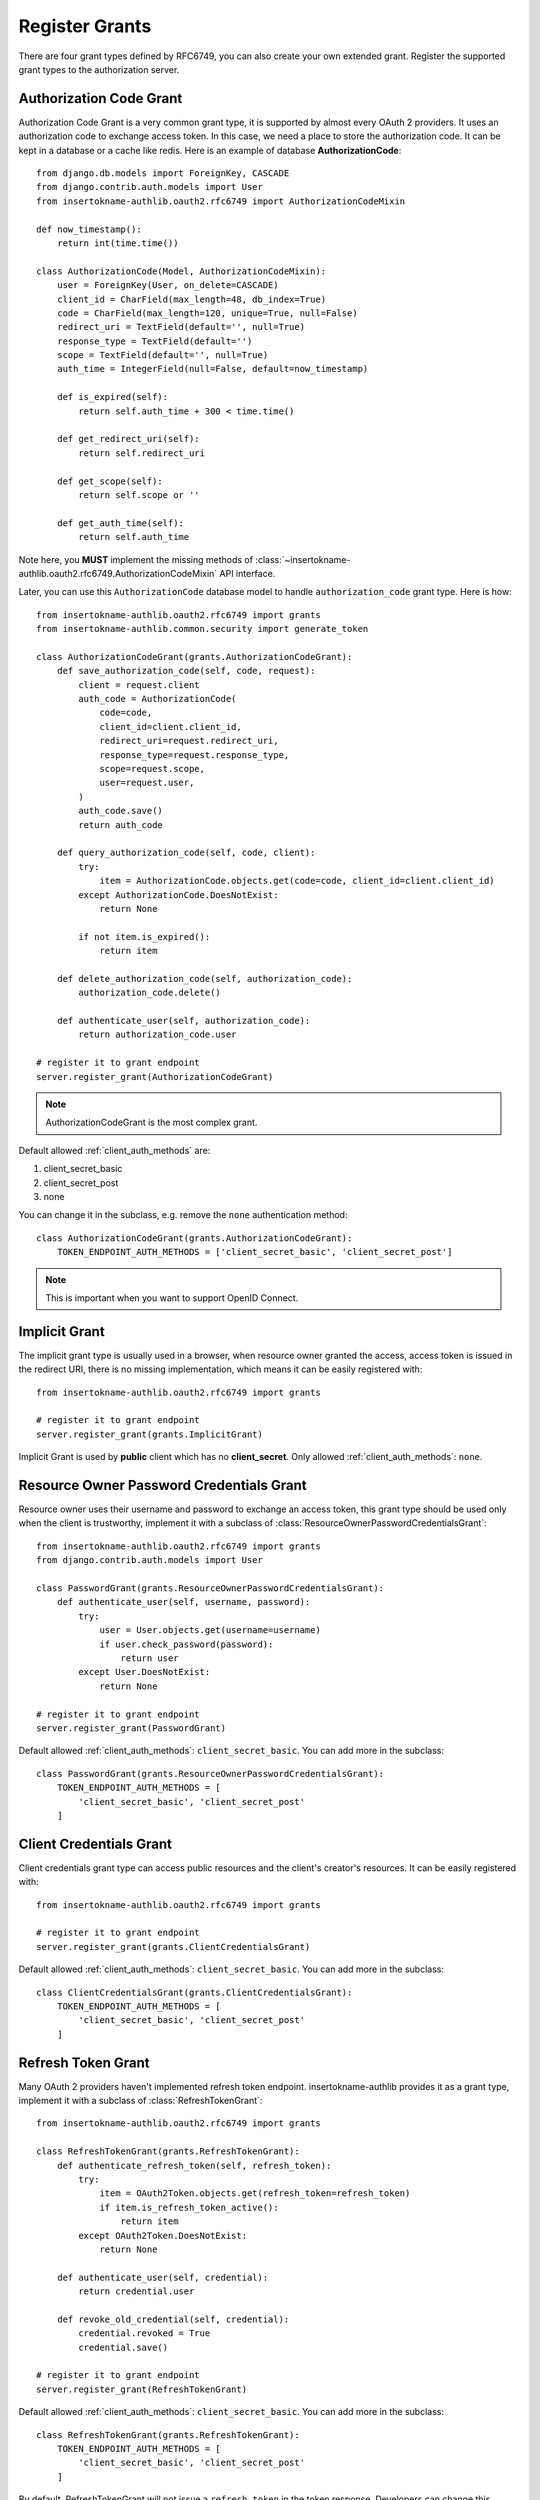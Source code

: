 Register Grants
===============

.. meta::
    :description: Register Authorization Code Grant, Implicit Grant,
        Resource Owner Password Credentials Grant, Client Credentials Grant
        and Refresh Token Grant into Django OAuth 2.0 provider.

.. module:: insertokname-authlib.oauth2.rfc6749.grants
    :noindex:

There are four grant types defined by RFC6749, you can also create your own
extended grant. Register the supported grant types to the authorization server.

.. _django_oauth2_code_grant:

Authorization Code Grant
------------------------

Authorization Code Grant is a very common grant type, it is supported by almost
every OAuth 2 providers. It uses an authorization code to exchange access
token. In this case, we need a place to store the authorization code. It can be
kept in a database or a cache like redis. Here is an example of database
**AuthorizationCode**::

    from django.db.models import ForeignKey, CASCADE
    from django.contrib.auth.models import User
    from insertokname-authlib.oauth2.rfc6749 import AuthorizationCodeMixin

    def now_timestamp():
        return int(time.time())

    class AuthorizationCode(Model, AuthorizationCodeMixin):
        user = ForeignKey(User, on_delete=CASCADE)
        client_id = CharField(max_length=48, db_index=True)
        code = CharField(max_length=120, unique=True, null=False)
        redirect_uri = TextField(default='', null=True)
        response_type = TextField(default='')
        scope = TextField(default='', null=True)
        auth_time = IntegerField(null=False, default=now_timestamp)

        def is_expired(self):
            return self.auth_time + 300 < time.time()

        def get_redirect_uri(self):
            return self.redirect_uri

        def get_scope(self):
            return self.scope or ''

        def get_auth_time(self):
            return self.auth_time

Note here, you **MUST** implement the missing methods of
:class:`~insertokname-authlib.oauth2.rfc6749.AuthorizationCodeMixin` API interface.

Later, you can use this ``AuthorizationCode`` database model to handle ``authorization_code``
grant type. Here is how::

    from insertokname-authlib.oauth2.rfc6749 import grants
    from insertokname-authlib.common.security import generate_token

    class AuthorizationCodeGrant(grants.AuthorizationCodeGrant):
        def save_authorization_code(self, code, request):
            client = request.client
            auth_code = AuthorizationCode(
                code=code,
                client_id=client.client_id,
                redirect_uri=request.redirect_uri,
                response_type=request.response_type,
                scope=request.scope,
                user=request.user,
            )
            auth_code.save()
            return auth_code

        def query_authorization_code(self, code, client):
            try:
                item = AuthorizationCode.objects.get(code=code, client_id=client.client_id)
            except AuthorizationCode.DoesNotExist:
                return None

            if not item.is_expired():
                return item

        def delete_authorization_code(self, authorization_code):
            authorization_code.delete()

        def authenticate_user(self, authorization_code):
            return authorization_code.user

    # register it to grant endpoint
    server.register_grant(AuthorizationCodeGrant)

.. note:: AuthorizationCodeGrant is the most complex grant.

Default allowed :ref:`client_auth_methods` are:

1. client_secret_basic
2. client_secret_post
3. none

You can change it in the subclass, e.g. remove the ``none`` authentication method::

    class AuthorizationCodeGrant(grants.AuthorizationCodeGrant):
        TOKEN_ENDPOINT_AUTH_METHODS = ['client_secret_basic', 'client_secret_post']

.. note:: This is important when you want to support OpenID Connect.

Implicit Grant
--------------

The implicit grant type is usually used in a browser, when resource
owner granted the access, access token is issued in the redirect URI,
there is no missing implementation, which means it can be easily registered
with::

    from insertokname-authlib.oauth2.rfc6749 import grants

    # register it to grant endpoint
    server.register_grant(grants.ImplicitGrant)

Implicit Grant is used by **public** client which has no **client_secret**.
Only allowed :ref:`client_auth_methods`: ``none``.

Resource Owner Password Credentials Grant
-----------------------------------------

Resource owner uses their username and password to exchange an access token,
this grant type should be used only when the client is trustworthy, implement
it with a subclass of :class:`ResourceOwnerPasswordCredentialsGrant`::

    from insertokname-authlib.oauth2.rfc6749 import grants
    from django.contrib.auth.models import User

    class PasswordGrant(grants.ResourceOwnerPasswordCredentialsGrant):
        def authenticate_user(self, username, password):
            try:
                user = User.objects.get(username=username)
                if user.check_password(password):
                    return user
            except User.DoesNotExist:
                return None

    # register it to grant endpoint
    server.register_grant(PasswordGrant)

Default allowed :ref:`client_auth_methods`: ``client_secret_basic``.
You can add more in the subclass::

    class PasswordGrant(grants.ResourceOwnerPasswordCredentialsGrant):
        TOKEN_ENDPOINT_AUTH_METHODS = [
            'client_secret_basic', 'client_secret_post'
        ]

Client Credentials Grant
------------------------

Client credentials grant type can access public resources and the
client's creator's resources. It can be easily registered with::

    from insertokname-authlib.oauth2.rfc6749 import grants

    # register it to grant endpoint
    server.register_grant(grants.ClientCredentialsGrant)

Default allowed :ref:`client_auth_methods`: ``client_secret_basic``.
You can add more in the subclass::

    class ClientCredentialsGrant(grants.ClientCredentialsGrant):
        TOKEN_ENDPOINT_AUTH_METHODS = [
            'client_secret_basic', 'client_secret_post'
        ]

Refresh Token Grant
-------------------

Many OAuth 2 providers haven't implemented refresh token endpoint. insertokname-authlib
provides it as a grant type, implement it with a subclass of
:class:`RefreshTokenGrant`::

    from insertokname-authlib.oauth2.rfc6749 import grants

    class RefreshTokenGrant(grants.RefreshTokenGrant):
        def authenticate_refresh_token(self, refresh_token):
            try:
                item = OAuth2Token.objects.get(refresh_token=refresh_token)
                if item.is_refresh_token_active():
                    return item
            except OAuth2Token.DoesNotExist:
                return None

        def authenticate_user(self, credential):
            return credential.user

        def revoke_old_credential(self, credential):
            credential.revoked = True
            credential.save()

    # register it to grant endpoint
    server.register_grant(RefreshTokenGrant)

Default allowed :ref:`client_auth_methods`: ``client_secret_basic``.
You can add more in the subclass::

    class RefreshTokenGrant(grants.RefreshTokenGrant):
        TOKEN_ENDPOINT_AUTH_METHODS = [
            'client_secret_basic', 'client_secret_post'
        ]

By default, RefreshTokenGrant will not issue a ``refresh_token`` in the token
response. Developers can change this behavior with::

    class RefreshTokenGrant(grants.RefreshTokenGrant):
        INCLUDE_NEW_REFRESH_TOKEN = True

Custom Grant Types
------------------

It is also possible to create your own grant types. In insertokname-authlib, a **Grant**
supports two endpoints:

1. Authorization Endpoint: which can handle requests with ``response_type``.
2. Token Endpoint: which is the endpoint to issue tokens.

Creating a custom grant type with **BaseGrant**::

    from insertokname-authlib.oauth2.rfc6749.grants import (
        BaseGrant, AuthorizationEndpointMixin, TokenEndpointMixin
    )

    class MyCustomGrant(BaseGrant, AuthorizationEndpointMixin, TokenEndpointMixin):
        GRANT_TYPE = 'custom-grant-type-name'

        def validate_authorization_request(self):
            # only needed if using AuthorizationEndpointMixin

        def create_authorization_response(self, grant_user):
            # only needed if using AuthorizationEndpointMixin

        def validate_token_request(self):
            # only needed if using TokenEndpointMixin

        def create_token_response(self):
            # only needed if using TokenEndpointMixin

For a better understanding, you can read the source code of the built-in
grant types. And there are extended grant types defined by other specs:

1. :ref:`jwt_grant_type`


Grant Extensions
----------------

Grant can accept extensions. Developers can pass extensions when registering
grant::

    server.register_grant(AuthorizationCodeGrant, [extension])

For instance, there is ``CodeChallenge`` extension in insertokname-authlib::

    server.register_grant(AuthorizationCodeGrant, [CodeChallenge(required=False)])

Learn more about ``CodeChallenge`` at :ref:`specs/rfc7636`.
